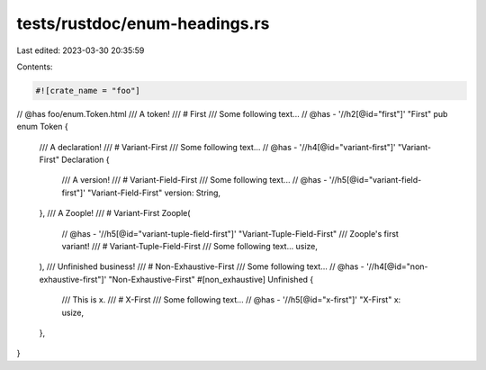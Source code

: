 tests/rustdoc/enum-headings.rs
==============================

Last edited: 2023-03-30 20:35:59

Contents:

.. code-block:: rs

    #![crate_name = "foo"]
// @has foo/enum.Token.html
/// A token!
/// # First
/// Some following text...
// @has - '//h2[@id="first"]' "First"
pub enum Token {
    /// A declaration!
    /// # Variant-First
    /// Some following text...
    // @has - '//h4[@id="variant-first"]' "Variant-First"
    Declaration {
        /// A version!
        /// # Variant-Field-First
        /// Some following text...
        // @has - '//h5[@id="variant-field-first"]' "Variant-Field-First"
        version: String,
    },
    /// A Zoople!
    /// # Variant-First
    Zoople(
        // @has - '//h5[@id="variant-tuple-field-first"]' "Variant-Tuple-Field-First"
        /// Zoople's first variant!
        /// # Variant-Tuple-Field-First
        /// Some following text...
        usize,
    ),
    /// Unfinished business!
    /// # Non-Exhaustive-First
    /// Some following text...
    // @has - '//h4[@id="non-exhaustive-first"]' "Non-Exhaustive-First"
    #[non_exhaustive]
    Unfinished {
        /// This is x.
        /// # X-First
        /// Some following text...
        // @has - '//h5[@id="x-first"]' "X-First"
        x: usize,
    },
}


